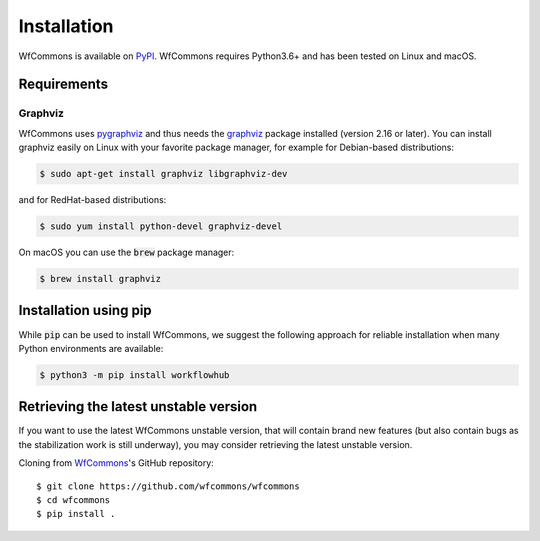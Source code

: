 Installation
============

WfCommons is available on `PyPI <https://pypi.org/project/workflowhub>`_.
WfCommons requires Python3.6+ and has been tested on Linux and macOS.

Requirements
------------

Graphviz
^^^^^^^^

WfCommons uses `pygraphviz <https://pygraphviz.github.io/documentation/latest/install.html>`_
and thus needs the `graphviz <https://www.graphviz.org/>`_ package installed (version 2.16
or later). You can install graphviz easily on Linux with your favorite package manager,
for example for Debian-based distributions:

.. code-block:: bash

    $ sudo apt-get install graphviz libgraphviz-dev

and for RedHat-based distributions:

.. code-block:: bash

    $ sudo yum install python-devel graphviz-devel

On macOS you can use the :code:`brew` package manager:

.. code-block:: bash

    $ brew install graphviz


Installation using pip
----------------------

While :code:`pip` can be used to install WfCommons, we suggest the following
approach for reliable installation when many Python environments are available:

.. code-block:: bash

    $ python3 -m pip install workflowhub

Retrieving the latest unstable version
--------------------------------------

If you want to use the latest WfCommons unstable version, that will contain
brand new features (but also contain bugs as the stabilization work is still
underway), you may consider retrieving the latest unstable version.

Cloning from `WfCommons <https://github.com/wfcommons/wfcommons>`_'s GitHub
repository: ::

    $ git clone https://github.com/wfcommons/wfcommons
    $ cd wfcommons
    $ pip install .

